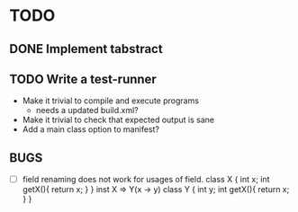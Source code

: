 * TODO
** DONE Implement tabstract
** TODO Write a test-runner
   - Make it trivial to compile and execute programs
     - needs a updated build.xml?
   - Make it trivial to check that expected output is sane
   - Add a main class option to manifest?

** BUGS
   - [ ] field renaming does not work for usages of field.
         class X {
            int x;
            int getX(){ return x; }
         }
         inst X => Y(x -> y)
         class Y {
            int y;
            int getX(){ return x; }
         }
         
